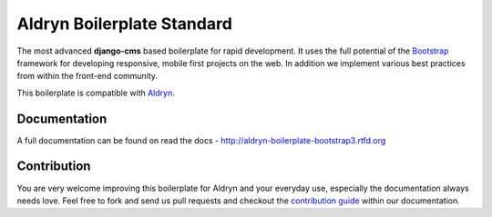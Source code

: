 ===========================
Aldryn Boilerplate Standard
===========================

The most advanced **django-cms** based boilerplate for rapid development. It uses the full potential of the
`Bootstrap <http://getbootstrap.com/>`_ framework for developing responsive, mobile first projects on the web.
In addition we implement various best practices from within the front-end community.

This boilerplate is compatible with `Aldryn <http://www.aldryn.com/>`_.


Documentation
-------------

A full documentation can be found on read the docs - http://aldryn-boilerplate-bootstrap3.rtfd.org


Contribution
------------

You are very welcome improving this boilerplate for Aldryn and your everyday use, especially the documentation always
needs love. Feel free to fork and send us pull requests and checkout the
`contribution guide <http://aldryn-boilerplate-bootstrap3.rtfd.org/contribution/index.html>`_ within our documentation.
